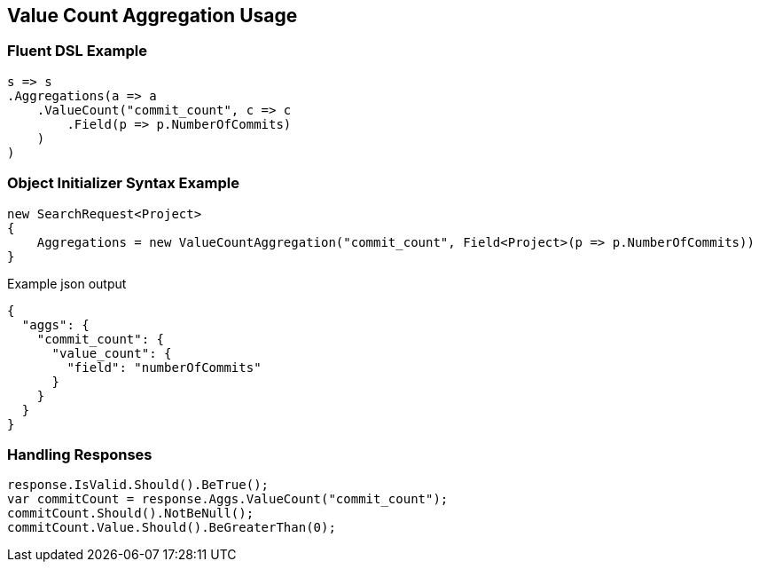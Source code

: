 :ref_current: https://www.elastic.co/guide/en/elasticsearch/reference/current

:github: https://github.com/elastic/elasticsearch-net

:imagesdir: ../../../images/

[[value-count-aggregation-usage]]
== Value Count Aggregation Usage

=== Fluent DSL Example

[source,csharp]
----
s => s
.Aggregations(a => a
    .ValueCount("commit_count", c => c
        .Field(p => p.NumberOfCommits)
    )
)
----

=== Object Initializer Syntax Example

[source,csharp]
----
new SearchRequest<Project>
{
    Aggregations = new ValueCountAggregation("commit_count", Field<Project>(p => p.NumberOfCommits))
}
----

[source,javascript]
.Example json output
----
{
  "aggs": {
    "commit_count": {
      "value_count": {
        "field": "numberOfCommits"
      }
    }
  }
}
----

=== Handling Responses

[source,csharp]
----
response.IsValid.Should().BeTrue();
var commitCount = response.Aggs.ValueCount("commit_count");
commitCount.Should().NotBeNull();
commitCount.Value.Should().BeGreaterThan(0);
----

